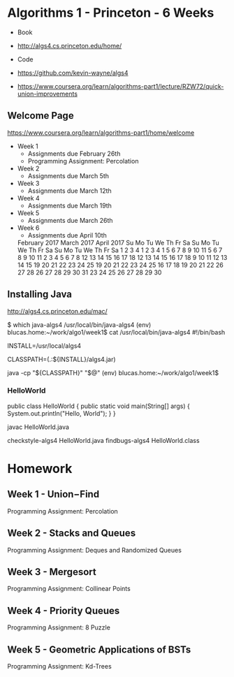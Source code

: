 * Algorithms 1 - Princeton - 6 Weeks

- Book
- http://algs4.cs.princeton.edu/home/

- Code
- https://github.com/kevin-wayne/algs4
- https://www.coursera.org/learn/algorithms-part1/lecture/RZW72/quick-union-improvements

** Welcome Page

https://www.coursera.org/learn/algorithms-part1/home/welcome

- Week 1
  - Assignments due February 26th
  - Programming Assignment: Percolation
- Week 2
  - Assignments due March 5th
- Week 3
  - Assignments due March 12th
- Week 4
  - Assignments due March 19th
- Week 5
  - Assignments due March 26th
- Week 6
  - Assignments due April 10th


    February 2017              March 2017               April 2017     
     Su Mo Tu We Th Fr Sa     Su Mo Tu We Th Fr Sa     Su Mo Tu We Th Fr Sa 
               1  2  3  4               1  2  3  4                        1 
      5  6  7  8  9 10 11      5  6  7  8  9 10 11      2  3  4  5  6  7  8 
     12 13 14 15 16 17 18     12 13 14 15 16 17 18      9 10 11 12 13 14 15 
     19 20 21 22 23 24 25     19 20 21 22 23 24 25     16 17 18 19 20 21 22 
     26 27 28                 26 27 28 29 30 31        23 24 25 26 27 28 29 
                                                       30 
** Installing Java
http://algs4.cs.princeton.edu/mac/

$ which java-algs4
/usr/local/bin/java-algs4
(env) blucas.home:~/work/algo1/week1$ cat /usr/local/bin/java-algs4
#!/bin/bash

# This must match the install directory.
INSTALL=/usr/local/algs4

# Sets the path to the textbook libraries.
CLASSPATH=(.:${INSTALL}/algs4.jar)

# Execute with textbook libraries in Java classpath.
java -cp "${CLASSPATH}" "$@"
(env) blucas.home:~/work/algo1/week1$ 

*** HelloWorld

public class HelloWorld {
    public static void main(String[] args) { 
        System.out.println("Hello, World");
    }
}

javac HelloWorld.java

checkstyle-algs4 HelloWorld.java
findbugs-algs4 HelloWorld.class


* Homework
** Week 1 - Union−Find

Programming Assignment: Percolation

** Week 2 - Stacks and Queues

Programming Assignment: Deques and Randomized Queues

** Week 3 - Mergesort

Programming Assignment: Collinear Points

** Week 4 - Priority Queues

Programming Assignment: 8 Puzzle

** Week 5 - Geometric Applications of BSTs

Programming Assignment: Kd-Trees
